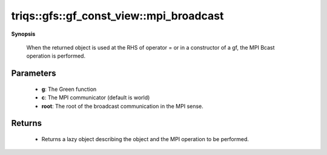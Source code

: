 ..
   Generated automatically by cpp2rst

.. highlight:: c
.. role:: red
.. role:: green
.. role:: param
.. role:: cppbrief


.. _gf_const_view_mpi_broadcast:

triqs::gfs::gf_const_view::mpi_broadcast
========================================


**Synopsis**

 .. rst-class:: cppsynopsis

    1. | :cppbrief:`Initiate (lazy) MPI Bcast`
       | void :red:`mpi_broadcast` (gf_const_view<Var, Target> & :param:`g`, :ref:`communicator <mpi__communicator>` :param:`c` = {}, int :param:`root` = 0)






 When the returned object is used at the RHS of operator = or in a constructor of a gf,
 the MPI Bcast operation is performed.





Parameters
^^^^^^^^^^

 * **g**: The Green function

 * **c**: The MPI communicator (default is world)

 * **root**: The root of the broadcast communication in the MPI sense.


Returns
^^^^^^^

 * Returns a lazy object describing the object and the MPI operation to be performed.